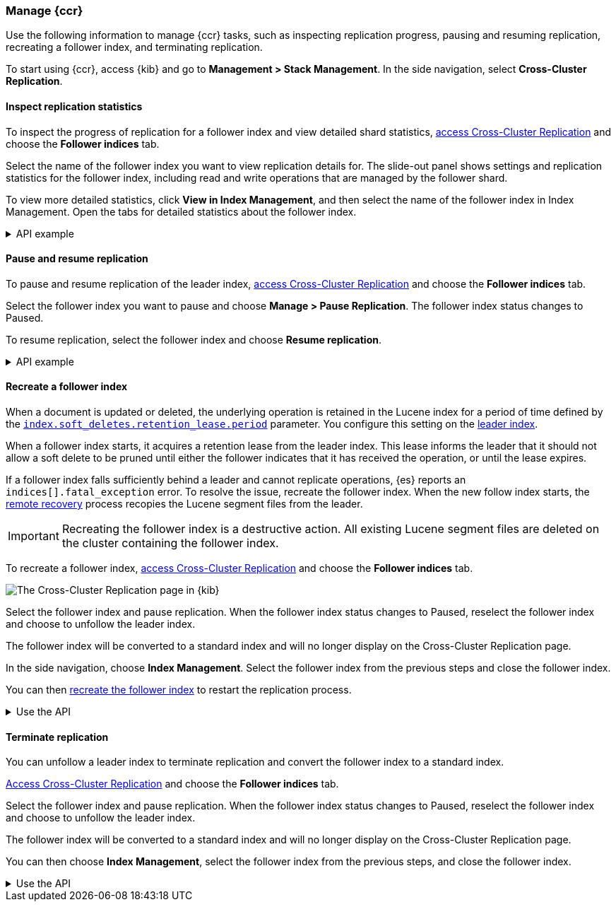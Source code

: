 [role="xpack"]
[testenv="platinum"]

//////////////////////////

[source,console]
--------------------------------------------------
PUT /follower_index/_ccr/follow?wait_for_active_shards=1
{
  "remote_cluster" : "remote_cluster",
  "leader_index" : "leader_index"
}
--------------------------------------------------
// TESTSETUP
// TEST[setup:remote_cluster_and_leader_index]

[source,console]
--------------------------------------------------
POST /follower_index/_ccr/pause_follow
--------------------------------------------------
// TEARDOWN

//////////////////////////

[[ccr-managing]]
=== Manage {ccr}
Use the following information to manage {ccr} tasks, such as inspecting
replication progress, pausing and resuming replication, recreating a follower
index, and terminating replication.

[[ccr-access-ccr]]
To start using {ccr}, access {kib} and go to
*Management > Stack Management*. In the side navigation, select
*Cross-Cluster Replication*.

[[ccr-inspect-progress]]
==== Inspect replication statistics
To inspect the progress of replication for a follower index and view
detailed shard statistics, <<ccr-access-ccr,access Cross-Cluster Replication>> and choose the *Follower indices* tab.

Select the name of the follower index you want to view replication details
for. The slide-out panel shows settings and replication statistics for the
follower index, including read and write operations that are managed by the
follower shard.

To view more detailed statistics, click *View in Index Management*, and
then select the name of the follower index in Index Management.
Open the tabs for detailed statistics about the follower index.

[%collapsible]
.API example
====
Use the <<ccr-get-follow-stats,get follower stats API>> to inspect replication
progress at the shard level. This API provides insight into the read and writes
managed by the follower shard. The API also reports read exceptions that can be
retried and fatal exceptions that require user intervention.
====

[[ccr-pause-replication]]
==== Pause and resume replication
To pause and resume replication of the leader index, <<ccr-access-ccr,access Cross-Cluster Replication>> and choose the *Follower indices* tab.

Select the follower index you want to pause and choose *Manage > Pause Replication*. The follower index status changes to Paused.

To resume replication, select the follower index and choose
*Resume replication*.

[%collapsible]
.API example
====
You can pause replication with the
<<ccr-post-pause-follow,pause follower API>> and then later resume
replication with the <<ccr-post-resume-follow,resume follower API>>.
Using these APIs in tandem enables you to adjust the read and write parameters
on the follower shard task if your initial configuration is not suitable for
your use case.
====

[[ccr-recreate-follower-index]]
==== Recreate a follower index
When a document is updated or deleted, the underlying operation is retained in
the Lucene index for a period of time defined by the
<<ccr-index-soft-deletes-retention-period,`index.soft_deletes.retention_lease.period`>> parameter. You configure
this setting on the <<ccr-leader-requirements,leader index>>.

When a follower index starts, it acquires a retention lease from
the leader index. This lease informs the leader that it should not allow a soft
delete to be pruned until either the follower indicates that it has received
the operation, or until the lease expires.

If a follower index falls sufficiently behind a leader and cannot
replicate operations, {es} reports an `indices[].fatal_exception` error. To
resolve the issue, recreate the follower index. When the new follow index
starts, the <<ccr-remote-recovery, remote recovery>> process recopies the
Lucene segment files from the leader.

IMPORTANT: Recreating the follower index is a destructive action. All existing
Lucene segment files are deleted on the cluster containing the follower index.

To recreate a follower index,
<<ccr-access-ccr,access Cross-Cluster Replication>> and choose the
*Follower indices* tab.

[role="screenshot"]
image::images/ccr-follower-index.png["The Cross-Cluster Replication page in {kib}"]

Select the follower index and pause replication. When the follower index status
changes to Paused, reselect the follower index and choose to unfollow the
leader index.

The follower index will be converted to a standard index and will no longer
display on the Cross-Cluster Replication page.

In the side navigation, choose *Index Management*. Select the follower index
from the previous steps and close the follower index.

You can then <<ccr-getting-started-follower-index,recreate the follower index>>
to restart the replication process.

[%collapsible]
.Use the API
====
Use the <<ccr-post-pause-follow,pause follow API>> to pause the replication
process. Then, close the follower index and recreate it. For example:

[source,console]
----------------------------------------------------------------------
POST /follower_index/_ccr/pause_follow

POST /follower_index/_close?wait_for_active_shards=0

PUT /follower_index/_ccr/follow?wait_for_active_shards=1
{
  "remote_cluster" : "remote_cluster",
  "leader_index" : "leader_index"
}
----------------------------------------------------------------------
====

[[ccr-terminate-replication]]
==== Terminate replication
You can unfollow a leader index to terminate replication and convert the
follower index to a standard index.

<<ccr-access-ccr,Access Cross-Cluster Replication>> and choose the
*Follower indices* tab.

Select the follower index and pause replication. When the follower index status
changes to Paused, reselect the follower index and choose to unfollow the
leader index.

The follower index will be converted to a standard index and will no longer
display on the Cross-Cluster Replication page.

You can then choose *Index Management*, select the follower index
from the previous steps, and close the follower index.

[%collapsible]
.Use the API
====
You can terminate replication with the
<<ccr-post-unfollow,unfollow API>>. This API converts a follower index
to a standard (non-follower) index.
====
